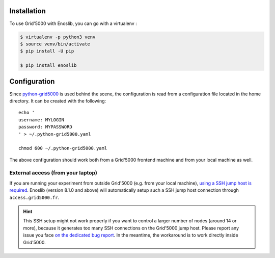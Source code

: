 Installation
============

To use Grid'5000 with Enoslib, you can go with a virtualenv :

.. code-block:: bash

    $ virtualenv -p python3 venv
    $ source venv/bin/activate
    $ pip install -U pip

    $ pip install enoslib


Configuration
=============

Since `python-grid5000 <https://pypi.org/project/python-grid5000/>`_ is used
behind the scene, the configuration is read from a configuration file located in
the home directory. It can be created with the following:

::

   echo '
   username: MYLOGIN
   password: MYPASSWORD
   ' > ~/.python-grid5000.yaml

   chmod 600 ~/.python-grid5000.yaml


The above configuration should work both from a Grid'5000 frontend machine
and from your local machine as well.


External access (from your laptop)
----------------------------------

If you are running your experiment from outside Grid'5000 (e.g. from your local
machine), `using a SSH jump host is required <https://www.grid5000.fr/w/Getting_Started#Recommended_tips_and_tricks_for_an_efficient_use_of_Grid.275000>`_.
Enoslib (version 8.1.0 and above) will automatically setup such a SSH jump
host connection through ``access.grid5000.fr``.

.. hint::

   This SSH setup might not work properly if you want to control a
   larger number of nodes (around 14 or more), because it generates too
   many SSH connections on the Grid'5000 jump host.  Please report any
   issue you face `on the dedicated bug report
   <https://gitlab.inria.fr/discovery/enoslib/-/issues/147>`_.  In the
   meantime, the workaround is to work directly inside Grid'5000.
